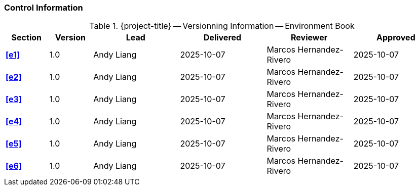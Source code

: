 [discrete]
=== Control Information

.{project-title} -- Versionning Information -- Environment Book
[cols="^1,^1,^2,^2,^2,^2"]
|===
|Section | Version | Lead | Delivered | Reviewer | Approved 

| **<<e1>>** | 1.0 | Andy Liang | 2025-10-07 | Marcos Hernandez-Rivero | 2025-10-07
| **<<e2>>** | 1.0 | Andy Liang | 2025-10-07 | Marcos Hernandez-Rivero | 2025-10-07
| **<<e3>>** | 1.0 | Andy Liang | 2025-10-07 | Marcos Hernandez-Rivero | 2025-10-07
| **<<e4>>** | 1.0 | Andy Liang | 2025-10-07 | Marcos Hernandez-Rivero | 2025-10-07
| **<<e5>>** | 1.0 | Andy Liang | 2025-10-07 | Marcos Hernandez-Rivero | 2025-10-07
| **<<e6>>** | 1.0 | Andy Liang | 2025-10-07 | Marcos Hernandez-Rivero | 2025-10-07
|===
